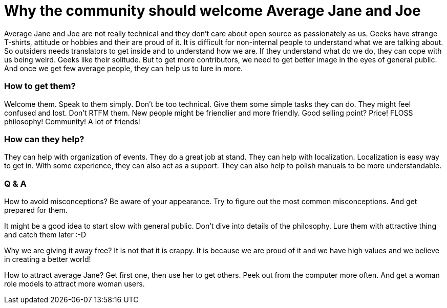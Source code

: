 Why the community should welcome Average Jane and Joe
=====================================================
:type:       talk
:presented:  5/2/2012
:presenter:  Clarista:
:conference: FOSDEM 2012

Average Jane and Joe are not really technical and they don't care about open
source as passionately as us. Geeks have strange T-shirts, attitude or hobbies
and their are proud of it. It is difficult for non-internal people to
understand what we are talking about. So outsiders needs translators to get
inside and to understand how we are. If they understand what do we do, they can
cope with us being weird. Geeks like their solitude. But to get more
contributors, we need to get better image in the eyes of general public. And
once we get few average people, they can help us to lure in more.

How to get them?
~~~~~~~~~~~~~~~~

Welcome them. Speak to them simply. Don't be too technical. Give them some
simple tasks they can do. They might feel confused and lost. Don't RTFM them.
New people might be friendlier and more friendly. Good selling point? Price!
FLOSS philosophy! Community! A lot of friends!

How can they help?
~~~~~~~~~~~~~~~~~~

They can help with organization of events. They do a great job at stand. They
can help with localization. Localization is easy way to get in. With some
experience, they can also act as a support. They can also help to polish
manuals to be more understandable.

Q & A
~~~~~

How to avoid misconceptions? Be aware of your appearance. Try to figure out the
most common misconceptions. And get prepared for them.

It might be a good idea to start slow with general public. Don't dive into
details of the philosophy. Lure them with attractive thing and catch them later
:-D

Why we are giving it away free? It is not that it is crappy. It is because we
are proud of it and we have high values and we believe in creating a better
world!

How to attract average Jane? Get first one, then use her to get others. Peek
out from the computer more often. And get a woman role models to attract more
woman users.
